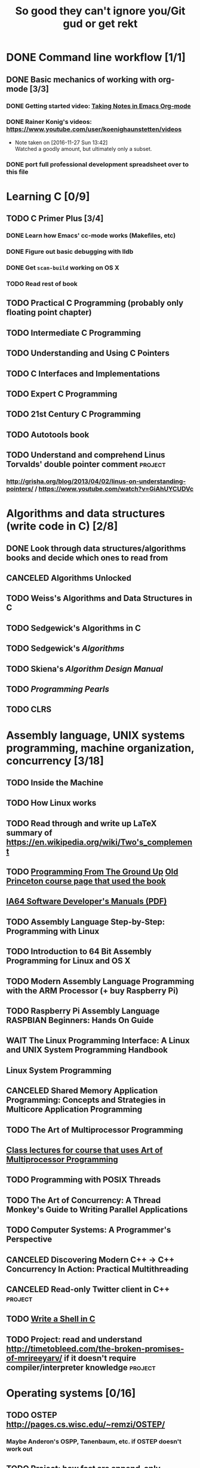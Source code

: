 #+TITLE: So good they can't ignore you/Git gud or get rekt
#+TODO: TODO(t) WAIT(w@/!) | DONE(d!) CANCELED(c@)

* DONE Command line workflow [1/1]
  :LOGBOOK:  
  - State "DONE"       from ""           [2016-11-27 Sun 15:53]
  :END:      
** DONE Basic mechanics of working with org-mode [3/3]
   :LOGBOOK:  
   - State "DONE"       from "TODO"       [2016-11-27 Sun 15:53]
   :END:      
*** DONE Getting started video: [[https://www.youtube.com/watch?v=bzZ09dAbLEE][Taking Notes in Emacs Org-mode]]
    :LOGBOOK:  
    - State "DONE"       from "DONE"       [2016-11-27 Sun 13:50]
    :END:      
*** DONE Rainer Konig's videos: [[https://www.youtube.com/user/koenighaunstetten/videos]] 
    :LOGBOOK:  
    - State "DONE"       from "TODO"       [2016-11-27 Sun 14:12]
    :END:      
    - Note taken on [2016-11-27 Sun 13:42] \\
      Watched a goodly amount, but ultimately only a subset.

*** DONE port full professional development spreadsheet over to this file 
    :LOGBOOK:  
    - State "DONE"       from "WAIT"       [2016-11-27 Sun 15:52]
    :END:      
   

* Learning C [0/9]
** TODO C Primer Plus [3/4]
*** DONE Learn how Emacs' cc-mode works (Makefiles, etc)
    :LOGBOOK:  
    - State "DONE"       from "WAIT"       [2016-11-27 Sun 22:24]
    - State "WAIT"       from "TODO"       [2016-11-27 Sun 22:23] \\
      Got basics working, enough to run make.
    :END:      
*** DONE Figure out basic debugging with lldb
    :LOGBOOK:  
    - State "DONE"       from ""           [2016-11-27 Sun 22:26]
    :END:      
*** DONE Get =scan-build= working on OS X
    :LOGBOOK:  
    - State "DONE"       from ""           [2016-11-27 Sun 22:26]
    :END:      
*** TODO Read rest of book
** TODO Practical C Programming (probably only floating point chapter)
** TODO Intermediate C Programming
** TODO Understanding and Using C Pointers
** TODO C Interfaces and Implementations
** TODO Expert C Programming
** TODO 21st Century C Programming
** TODO Autotools book
** TODO Understand and comprehend Linus Torvalds' double pointer comment :project:
*** http://grisha.org/blog/2013/04/02/linus-on-understanding-pointers/ / https://www.youtube.com/watch?v=GiAhUYCUDVc

* Algorithms and data structures (write code in C) [2/8]
** DONE Look through data structures/algorithms books and decide which ones to read from
   :LOGBOOK:  
   - State "DONE"       from "TODO"       [2016-12-12 Mon 22:22]
   :END:      
** CANCELED Algorithms Unlocked
   :LOGBOOK:  
   - State "CANCELED"   from "TODO"       [2016-11-29 Tue 21:25] \\
     I have enough other material that it shouldn't be necessary. I already have some prior context on algorithms and data structures
   :END:      
** TODO Weiss's Algorithms and Data Structures in C
** TODO Sedgewick's Algorithms in C
** TODO Sedgewick's /Algorithms/
** TODO Skiena's /Algorithm Design Manual/
** TODO /Programming Pearls/
** TODO CLRS

* Assembly language, UNIX systems programming, machine organization, concurrency [3/18]
** TODO Inside the Machine 
** TODO How Linux works
** TODO Read through and write up LaTeX summary of https://en.wikipedia.org/wiki/Two's_complement
** TODO [[http://savannah.spinellicreations.com//pgubook/ProgrammingGroundUp-1-0-lettersize.pdf][Programming From The Ground Up]] [[http://www.cs.princeton.edu/courses/archive/spring04/cos217/][Old Princeton course page that used the book]]
** [[https://software.intel.com/sites/default/files/managed/39/c5/325462-sdm-vol-1-2abcd-3abcd.pdf][IA64 Software Developer's Manuals (PDF)]]
** TODO Assembly Language Step-by-Step: Programming with Linux
** TODO Introduction to 64 Bit Assembly Programming for Linux and OS X
** TODO Modern Assembly Language Programming with the ARM Processor (+ buy Raspberry Pi)
** TODO Raspberry Pi Assembly Language RASPBIAN Beginners: Hands On Guide 
** WAIT The Linux Programming Interface: A Linux and UNIX System Programming Handbook 
   :LOGBOOK:  
   - State "WAIT"       from "TODO"       [2016-12-11 Sun 22:53] \\
     Too big, reference manual more than tutorial
   :END:      
** Linux System Programming
** CANCELED Shared Memory Application Programming: Concepts and Strategies in Multicore Application Programming
   :LOGBOOK:  
   - State "CANCELED"   from "TODO"       [2016-11-29 Tue 08:59] \\
     Seems redundant with other concurrency books, may try later
   :END:      
** TODO The Art of Multiprocessor Programming 
** [[http://cs.brown.edu/courses/cs176/lectures.shtml][Class lectures for course that uses Art of Multiprocessor Programming]]
** TODO Programming with POSIX Threads
** TODO The Art of Concurrency: A Thread Monkey's Guide to Writing Parallel Applications 
** TODO Computer Systems: A Programmer's Perspective
** CANCELED Discovering Modern C++ -> C++ Concurrency In Action: Practical Multithreading
   :LOGBOOK:  
   - State "CANCELED"   from "TODO"       [2016-11-29 Tue 09:00] \\
     Too much to do
   :END:      
** CANCELED Read-only Twitter client in C++			    :project:
   :LOGBOOK:  
   - State "CANCELED"   from "TODO"       [2016-11-29 Tue 09:00]
   :END:      
** TODO [[https://brennan.io/2015/01/16/write-a-shell-in-c/][Write a Shell in C]]
** TODO Project: read and understand http://timetobleed.com/the-broken-promises-of-mrireeyarv/ if it doesn't require compiler/interpreter knowledge :project:

* Operating systems [0/16]
** TODO OSTEP http://pages.cs.wisc.edu/~remzi/OSTEP/
*** Maybe Anderon's OSPP, Tanenbaum, etc. if OSTEP doesn't work out 
** TODO Project: how fast are append-only reads/writes? How fast is parallel file I/O? :project:
** TODO (Maybe) [[https://www.gitbook.com/book/0xax/linux-insides/details][Linux Insides]] [[http://www.ibm.com/developerworks/library/l-linuxboot/index.html][Inside the Linux boot process (2006)]]
** [[https://qmonnet.github.io/whirl-offload/2016/09/01/dive-into-bpf/][Dive Into BPF]]
** TODO Watch and possibly comment (in a blog post, in a reasonable, intelligent way) to https://www.youtube.com/watch?v=L9v4Mg8wi4U
** TODO Investigate Linux's caching of files			    :project:
*** https://hoytech.com/vmtouch/
*** https://www.thomas-krenn.com/en/wiki/Linux_Page_Cache_Basics
*** http://www.linuxatemyram.com/play.html
*** http://queue.acm.org/detail.cfm?id=1814327
*** https://varnish-cache.org/docs/trunk/phk/notes.html
*** http://oldblog.antirez.com/post/what-is-wrong-with-2006-programming.html
*** Did Varnish abandon the approach Kamp talked about? https://info.varnish-software.com/blog/introducing-varnish-massive-storage-engine
** TODO Possible project: tools to detect thread problems in code, e.g https://github.com/google/sanitizers/wiki/ThreadSanitizerCppManual :project:
** TODO Possible (fun) project: kernel module that blinks keyboard LEDs http://www.tldp.org/LDP/lkmpg/2.6/html/x1194.html :project:
** TODO Possible project; try to do something like Tim Bray's Wide Finder; maybe try to convince him to fork over the data set for modern analysis? :project:
** TODO Possible project: OS 161 http://os161.eecs.harvard.edu/ or other OS projects :project:
** TODO Possible project: Arch Linux -> Linux from scratch	    :project:
** TODO Possible project: Windows internals -> game botting	    :project:
** TODO Possible project: read through and understand Joe Damato's blog posts :project:
** TODO Possible project: Brendan Gregg's tracing tools http://www.brendangregg.com/blog/2016-10-27/dtrace-for-linux-2016.html :project:
** TODO Possible project: Joe Damato's computer project list https://docs.google.com/document/d/1V0CnufAf-85Jn1W2c_Qvfzbm2ss9WY4yJ41jQWwA-5Q/edit :project:
** TODO Possible project: MIT's OS course https://pdos.csail.mit.edu/6.828/2016/overview.html :project:
** TODO Possible project: read through http://carlos.bueno.org/optimization/mature-optimization.pdf :project:

* Game hacking as introduction to infosec
** Windows internals books: purchase, prioritize and collect
** Discovering Modern C++
** Programming Massively Parallel Processors
** (Subset) Game Coding Complete
** (Maybe) Gray Hat Python: try it, see if it's useful
** (Maybe) Rootkit Arsenal, already purchased, might as well try it
** (Maybe) Practical Reverse Engineering, already purchased, might as well try it
** (Maybe) Reversing: Secrets of Reverse Engineering, already purchased, might as well try it
** Game Hacking: Developing Autonomous Bots for Online Games
** https://hackmag.com/uncategorized/deceiving-blizzard-warden/
** [[https://www.reddit.com/r/REGames/][Reverse Engineering Games subreddit]]
** (maybe, if we want to get fancy) Artificial Intelligence for Games, other game AI books
** Popular infosec books, lock picking, see if infosec could be interesting
* Networks [0/11]
** TODO Computer Networks, Fifth Edition: A Systems Approach
** TODO The Illustrated Network: How TCP/IP Works In A Modern Network
** Upgrading and Repairing PCs
** Networking All-in-One For Dummies (yeah, yeah)
** Cisco Networking All-in-One for Dummies (fuck off)
** Networking: A Beginner's Guide
** TODO Interconnections: Bridges, Routers, Switches, and Internetworking Protocols 
** TODO High Performance Browser Networking (already purchased)
** TODO [[https://www.amazon.com/Every-Developer-Should-OdeToCode-Programming-ebook/dp/B0076Z6VMI/ref%3Dsr_1_1?s%3Dbooks&ie%3DUTF8&qid%3D1480202887&sr%3D1-1&keywords%3Dhttp][What Every Developer Should Know About HTTP]]
** TODO Tangled Web: A Guide to Securing Modern Web Applications
** TODO [[http://dtrace.org/blogs/dap/2016/08/18/tcp-puzzlers/][TCP Puzzlers]]
** [[https://www.amazon.com/Effective-TCP-IP-Programming-Programs/dp/0201615894/][Effective TCP/IP Programming: 44 Tips to Improve Your Network Programs]]
** TODO Project: fast static blogging with Hugo/Jekyll and a CDN; also try Varnish and compare https://lustforge.com/2016/02/27/hosting-hugo-on-aws/ http://book.varnish-software.com/4.0/chapters/Design_Principles.html :project:
** TODO Possible project: wifi password cracking/auditing	    :project:
** TODO Possible project: DDoS mitigation			    :project:
** TODO Possible project: OpenBSD + i3 https://www.amazon.com/Absolute-OpenBSD-Unix-Practical-Paranoid/dp/1593274769 :project:

* Possible goal: infosec?
** Buy interesting infosec/crypto books, prioritize them and already purchased books here
** [[http://insecure.org/stf/smashstack.html][Smashing The Stack For Fun And Profit]]
** [[https://github.com/kurobeats/pentest-bookmarks/blob/master/BookmarksList.md][Pentesting bookmarks]]
** Free PDF: [[https://www.cl.cam.ac.uk/~rja14/book.html][Security Engineering]]
** [[https://github.com/jacobian/infosec-engineering][Infosec reading list]]
** [[http://www.rand.org/content/dam/rand/pubs/monographs/2004/RAND_MG126.pdf][Out of the Ordinary: Finding Threats by Analyzing Unusual Behavior]]

** [[http://openwall.info/wiki/_media/people/jvanegue/files/woot12.pdf][SMT Solvers for Software Security]]
* Compilers and programming languages [0/9]
** TODO Programming Language Pragmatics
** TODO Engineering a Compiler
** TODO The Garbage Collection Handbook
** TODO The Definitive ANTLR 4 Reference
** TODO [[https://interpreterbook.com/][Writing an Interpreter in Go]]
** TODO [[http://www.aosabook.org/en/posa/parsing-xml-at-the-speed-of-light.html][Parsing XML At The Speed Of Light]]
** TODO Possible project: Look at [[http://clang.llvm.org/OpenProjects.html][Clang Project List]] and see if any are doable/interesting.
*** Possibly buy a book on LLVM and read to prepare
** TODO Possible project: learn Go and ressurrect https://github.com/trustpath/sequence
** TODO Possible project: read DJB's slides on optimization and comment https://cr.yp.to/talks/2015.04.16/slides-djb-20150416-a4.pdf
* Databases/transaction processing [0/1]
** TODO sort through databases books and prioritize them here

* Distributed systems [0/2]
** TODO Prioritize books and enter them here
** TODO [[http://christophermeiklejohn.com/distributed/systems/2013/07/12/readings-in-distributed-systems.html][CS Meiklejohn's readings in distributed systems]]
** [[https://www.usenix.org/system/files/conference/osdi14/osdi14-paper-yuan.pdf][Simple Testing Can Prevent Most Critical Failures]]
** Project: learn Clojure and reproduce some of Kyle Kingsbury's Jepsen posts, try them out on other databases/systems (Kafka/RabbitMQ/Redis maybe) :project:

** Project: investigate linear I/O in Kafka https://engineering.linkedin.com/kafka/benchmarking-apache-kafka-2-million-writes-second-three-cheap-machines
* Capstone projects 
** Implement Mitzenmacher's Power of Two Choices Algorithm in HAProxy or nginx
*** [[http://www.eecs.harvard.edu/~michaelm/postscripts/mythesis.pdf][The Power of TWo Choices in Randomized Load Balancing]]
*** [[https://www.youtube.com/watch?v%3Dgas2v1emubU][Load Balancing is Impossible]] : counter-intuitive results about bad performance of random load balancing
*** http://nginx.org/en/docs/http/load_balancing.html
*** https://blog.buoyant.io/2016/03/16/beyond-round-robin-load-balancing-for-latency/
** Windows Internals + [[https://www.nostarch.com/gamehacking][Game Hacking]]
** [[https://www.nostarch.com/bughunter][Bug Hunter's Diary]]
** Capstone: spend more time with C and master it https://www.quora.com/How-can-one-uncover-the-secrets-of-C
** Possible project: how to actually do analytics/use/build OLAP cubes :project:
** Project: trace through session handling and see how secret keys are used to identify users :project:
** Possible project: pessimistic concurrency in a toy gift card web app http://sakurity.com/blog/2015/05/21/starbucks.html compare how to do it in MySQL, PostgreSQL; advisory locks vs. row-level locks :project:
*** Possible sample application: concert ticket sales app where you can resell tickets to other users
*** Doesn't actually require payment processing to play with, but could be interesting
*** [[https://pragprog.com/book/nrwebpay/take-my-money][Take My Money]]
** Project: Django cache invalidation through Postgres logical decoding :project:
** Project: streaming RSS/Twitter client based off Kafka w/ auto scaling or something :project:
** Project: CRDTs + collaborative editing in real-time web apps	    :project:
** Project: parallel Hearthstone search				    :project:
** Project: Oracle ETL [[https://www.amazon.com/Automated-ETL-Testing-Richard-Thrust-ebook/dp/B00MLNJRU8/ref%3Dla_B00IO0EZ0Y_1_1?s%3Dbooks&ie%3DUTF8&qid%3D1480290343&sr%3D1-1][Automated ETL Testing]] [[https://www.amazon.com/Data-Warehouse-Workshop-Providing-Experience/dp/1494926962/ref%3Dsr_1_fkmr0_2?ie%3DUTF8&qid%3D1480290442&sr%3D8-2-fkmr0&keywords%3Doracle%2Betl][The Data Warehouse Workshop: Providing Practical Experience to the Aspiring ETL Developer]] :project:
* Software engineering/soft skills [0/3]
** [[https://www.amazon.com/Practical-Object-Oriented-Design-Ruby-Addison-Wesley/dp/0321721330][Practical Object-Oriented Design in Ruby]]
** Peopleware
** Lots of software architecture books on Amazon. Prioritize them here
** TODO Clean Code
** TODO Refactoring
** TODO Code Complete
** Watch and possibly respond to people critiquing OOP		    :project:
*** https://www.youtube.com/watch?v=V6VP-2aIcSc
*** https://www.youtube.com/watch?v=IRTfhkiAqPw
*** https://www.youtube.com/watch?v=QM1iUe6IofM
* CSS and JavaScript suck ass, but fight the ocean and you will drown
** WAIT [[https://www.amazon.com/Front-End-Web-Development-Ranch-Guide/dp/0134433947][Front-end Web Development: The Big Nerd Ranch Guide]]
   :LOGBOOK:  
   - State "WAIT"       from ""           [2016-12-03 Sat 19:23] \\
     Review at https://www.amazon.com/review/RL60VE4K11RM3/ref=cm_cr_dp_cmt?ie=UTF8&ASIN=0134433947&channel=detail-glance&nodeID=283155&store=books#wasThisHelpful
     makes it seem lousy
   :END:      
** [[https://www.amazon.com/Learning-JavaScript-Essentials-Application-Development/dp/1491914912][Learning JavaScript]]
** [[http://eloquentjavascript.net/][Eloquent JavaScript]]
** You Don't Know JS series
** WAIT [[https://leanpub.com/exploring-es6][Exploring ES6]]
   :LOGBOOK:  
   - State "WAIT"       from ""           [2016-12-03 Sat 19:38] \\
     Seems redundant with other ES6 book
   :END:      
** [[https://www.amazon.com/Understanding-ECMAScript-Definitive-JavaScript-Developers/dp/1593277571/][Understanding ECMAScript 6]]
** [[https://www.packtpub.com/web-development/react-design-patterns-and-best-practices][React Design Patterns and Best Practices]]
** [[https://www.amazon.com/CSS-Master-Organized-Efficient-Right/dp/0994182627][CSS Master]]
** [[https://www.amazon.com/CSS-Mastery-Andy-Budd/dp/1430258632][CSS Mastery]]
** [[https://www.amazon.com/CSS-Secrets-Solutions-Everyday-Problems/dp/1449372635][CSS Secrets]]
** [[https://www.packtpub.com/web-development/learning-bootstrap-4-second-edition][Learning Boostrap 4]]
** [[https://leanpub.com/enduringcss][Enduring CSS]]

* Lower priority/do when time
** File structures/B+ trees http://cseweb.ucsd.edu/classes/wi02/cse102/syllabus.html
** TODO move weight loss spreadsheet over to org mode, get plotting set up [[http://orgmode.org/manual/Org_002dPlot.html#Org_002dPlot][Org-Plot in Org Mode manual]] :health:
** /From Mathematics to Generic Programming/
** TODO reinstall IdeaVim and try =set :relativenumber= to get relative line numbers going

* Misc/someday bucket
** /Fluent Python/
** SICP
** TAOCP 
** Vim extensions
*** http://jeffkreeftmeijer.com/2013/vims-new-hybrid-line-number-mode/
*** http://www.vim.org/scripts/script.php?script_id=1658
*** https://github.com/takac/vim-hardtime
*** https://github.com/wikitopian/hardmode
*** https://github.com/kien/ctrlp.vim
*** https://github.com/tpope/vim-surround
*** https://github.com/tpope/vim-sensible
*** https://github.com/tpope/vim-fugitive 
*** http://tbaggery.com/2011/08/08/effortless-ctags-with-git.html
*** https://github.com/craigemery/vim-autotag
*** http://cscope.sourceforge.net/
*** http://beyondgrep.com/
*** https://github.com/Valloric/YouCompleteMe
*** https://github.com/vim-syntastic/syntastic

** Learn how to actually do A/B testing and data-driven product development like a fucking adult
*** [[http://mcfunley.com/data-driven-products-now]]
* Interesting talks watched
** [[https://www.youtube.com/watch?v%3Dgas2v1emubU][Load Balancing is Impossible]] : counter-intuitive results about bad performance of random load balancing
** [[https://www.youtube.com/watch?v%3DZzYyl5vAWcA][Diving into the Details with DTrace]] : awesome example of debugging randomly slow tests with DTrace
** [[https://www.youtube.com/watch?v%3D9uRho69xSAI][Continuing Education at Work]] : exciting idea about how to start a book club at work
* UX/Usability
** [[https://www.amazon.com/Dont-Make-Think-Revisited-Usability/dp/0321965515][Don't Make Me Think]]
** [[https://www.amazon.com/UX-Strategy-Innovative-Digital-Products/dp/1449372864][UX Strategy: How To Design Innovative Digital Products that People Want]]
** [[https://www.amazon.com/Joy-Experience-Interactive-Developers-Usability/dp/013427671X][The Joy of UX: User Experience and Interactive Design for Developers]]
** [[https://www.amazon.com/Designing-UX-Forms-Create-Aspects/dp/0994347057/][Designing UX: Forms]]
** [[https://www.amazon.com/Emotional-Design-Love-Everyday-Things/dp/0465051367][Emotional Design: Why We Love or Hate Everyday Things]]
** [[https://www.amazon.com/Non-Designers-Design-Book-4th/dp/0133966151][The Non-Designer's Design Book]]
** [[https://www.amazon.com/Information-Architecture-Beyond-Louis-Rosenfeld/dp/1491911689][Information Architecture: For the Web and Beyond]]
** [[https://www.amazon.com/Jump-Start-Sketch-Master-Designers/dp/0994346964][Jump Start Sketch]]
* Graphic design
** [[https://www.amazon.com/Graphic-Design-Basics-Revised-Expanded/dp/161689332X][Graphic Design: The New Basics]]
** [[https://www.amazon.com/Graphic-Design-Thinking-Briefs/dp/1568989792][Graphic Design Thinking]]
** [[https://www.amazon.com/Graphic-Design-Process-Problem-Solution/dp/1856698262][Graphic Design Process: From Problem to Solution, 20 Case Studies]]
** [[https://www.amazon.com/Color-Design-Workbook-World-Graphic/dp/1592534333][Color Design Workbook]]
** [[https://www.amazon.com/Design-Elements-Color-Fundamentals-Understanding/dp/1592537197][Design Elements: Color Fundamentals]]
** [[https://www.amazon.com/Design-Elements-2nd-Understanding-Expanded/dp/1592539270][Design Elements: Understanding the rules and knowing when to break them]]
** [[https://www.amazon.com/Typography-Workbook-Real-World-Graphic-Design/dp/1592533019][Typography Workbook: A Real-world Guide to Using Type in Graphic Design]]
** [[https://www.amazon.com/Thinking-Type-2nd-revised-expanded/dp/1568989695][Thinking With Type]]
** [[https://www.amazon.com/Design-Elements-Color-Fundamentals-Understanding/dp/1592537197][Design Elements: Color Fundamentals]]
** [[https://www.amazon.com/Learn-Illustrator-Graphic-Design-Illustration/dp/0134397789][Illustrator book]]
** [[https://www.amazon.com/Learn-Adobe-Photoshop-Visual-Communication-Preparation/dp/0134397770][Photoshop book]]
** [[https://www.amazon.com/Vector-Basic-Training-Systematic-Precision/dp/0134176731][Vector Basic Training]]
** [[https://www.amazon.com/Things-Designer-People-Voices-Matter/dp/0321767535][100 Things Every Designer Needs to Know About People]]
